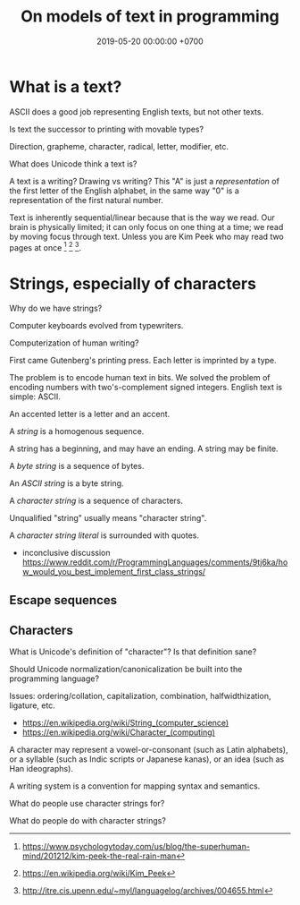 #+TITLE: On models of text in programming
#+DATE: 2019-05-20 00:00:00 +0700
#+PERMALINK: /program-text.html
* What is a text?
ASCII does a good job representing English texts, but not other texts.

Is text the successor to printing with movable types?

Direction, grapheme, character, radical, letter, modifier, etc.

What does Unicode think a text is?

A text is a writing?
Drawing vs writing?
This "A" is just a /representation/ of the first letter of the English alphabet,
in the same way "0" is a representation of the first natural number.

Text is inherently sequential/linear because that is the way we read.
Our brain is physically limited;
it can only focus on one thing at a time;
we read by moving focus through text.
Unless you are Kim Peek who may read two pages at once
 [fn::https://www.psychologytoday.com/us/blog/the-superhuman-mind/201212/kim-peek-the-real-rain-man]
 [fn::https://en.wikipedia.org/wiki/Kim_Peek]
 [fn::http://itre.cis.upenn.edu/~myl/languagelog/archives/004655.html].
* Strings, especially of characters
Why do we have strings?

Computer keyboards evolved from typewriters.

Computerization of human writing?

First came Gutenberg's printing press.
Each letter is imprinted by a type.

The problem is to encode human text in bits.
We solved the problem of encoding numbers with two's-complement signed integers.
English text is simple: ASCII.

An accented letter is a letter and an accent.

A /string/ is a homogenous sequence.

A string has a beginning, and may have an ending.
A string may be finite.

A /byte string/ is a sequence of bytes.

An /ASCII string/ is a byte string.

A /character string/ is a sequence of characters.

Unqualified "string" usually means "character string".

A /character string literal/ is surrounded with quotes.

- inconclusive discussion https://www.reddit.com/r/ProgrammingLanguages/comments/9tj6ka/how_would_you_best_implement_first_class_strings/
** Escape sequences
** Characters
What is Unicode's definition of "character"?
Is that definition sane?

Should Unicode normalization/canonicalization be built into the programming language?

Issues: ordering/collation, capitalization, combination, halfwidthization, ligature, etc.

- https://en.wikipedia.org/wiki/String_(computer_science)
- https://en.wikipedia.org/wiki/Character_(computing)

A character may represent a vowel-or-consonant (such as Latin alphabets),
or a syllable (such as Indic scripts or Japanese kanas),
or an idea (such as Han ideographs).

A writing system is a convention for mapping syntax and semantics.

What do people use character strings for?

What do people do with character strings?
